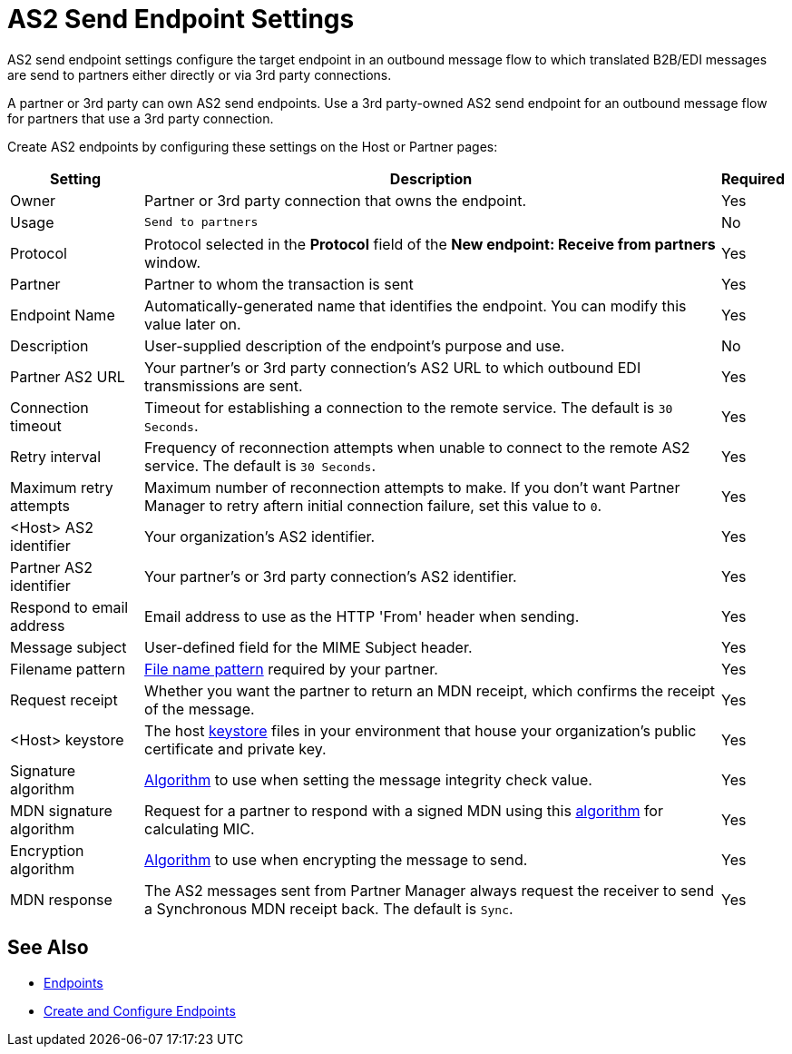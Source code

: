 = AS2 Send Endpoint Settings

AS2 send endpoint settings configure the target endpoint in an outbound message flow to which translated B2B/EDI messages are send to partners either directly or via 3rd party connections.

A partner or 3rd party can own AS2 send endpoints. Use a 3rd party-owned AS2 send endpoint for an outbound message flow for partners that use a 3rd party connection.

Create AS2 endpoints by configuring these settings on the Host or Partner pages:

[%header%autowidth.spread]
|===
|Setting |Description |Required

|Owner
|Partner or 3rd party connection that owns the endpoint.
|Yes

|Usage
|`Send to partners`
|No

|Protocol
|Protocol selected in the *Protocol* field of the *New endpoint: Receive from partners* window.
|Yes

|Partner
|Partner to whom the transaction is sent
|Yes

|Endpoint Name
|Automatically-generated name that identifies the endpoint. You can modify this value later on.
| Yes

|Description
|User-supplied description of the endpoint's purpose and use.
| No

|Partner AS2 URL
|Your partner’s or 3rd party connection's AS2 URL to which outbound EDI transmissions are sent.
|Yes

|Connection timeout
|Timeout for establishing a connection to the remote service. The default is `30 Seconds`.
|Yes

|Retry interval
|Frequency of reconnection attempts when unable to connect to the remote AS2 service. The default is `30 Seconds`.
|Yes

|Maximum retry attempts
|Maximum number of reconnection attempts to make. If you don't want Partner Manager to retry aftern initial connection failure, set this value to `0`.
|Yes

|<Host> AS2 identifier
|Your organization’s AS2 identifier.
|Yes

|Partner AS2 identifier
|Your partner’s or 3rd party connection's AS2 identifier.
|Yes

|Respond to email address
|Email address to use as the HTTP 'From' header when sending.
|Yes

|Message subject
|User-defined field for the MIME Subject header.
|Yes

|Filename pattern
|xref:file-name-pattern.adoc[File name pattern] required by your partner.
|Yes

|Request receipt
a|Whether you want the partner to return an MDN receipt, which confirms the receipt of the message.

|Yes

|<Host> keystore
|The host xref:create-keystore.adoc[keystore] files in your environment that house your organization's public certificate and private key.
|Yes

|Signature algorithm
|xref:as2-endpoints-algorithms.adoc[Algorithm] to use when setting the message integrity check value.
|Yes

|MDN signature algorithm
|Request for a partner to respond with a signed MDN using this xref:as2-endpoints-algorithms.adoc[algorithm] for calculating MIC.
|Yes

|Encryption algorithm
|xref:as2-endpoints-algorithms.adoc[Algorithm] to use when encrypting the message to send.
|Yes

|MDN response
|The AS2 messages sent from Partner Manager always request the receiver to send a Synchronous MDN receipt back. The default is `Sync`.
| Yes
|===

== See Also

* xref:endpoints.adoc[Endpoints]
* xref:create-endpoint.adoc[Create and Configure Endpoints]

